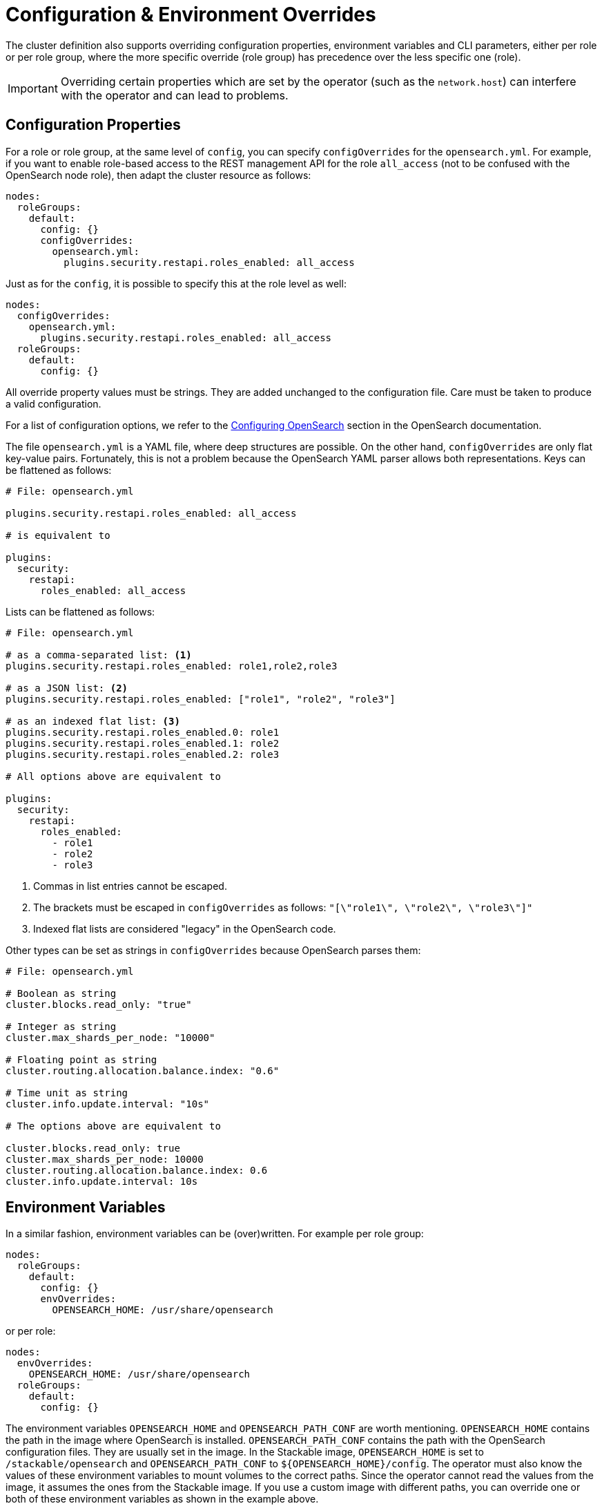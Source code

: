 = Configuration & Environment Overrides

The cluster definition also supports overriding configuration properties, environment variables and CLI parameters,
either per role or per role group, where the more specific override (role group) has precedence over
the less specific one (role).

IMPORTANT: Overriding certain properties which are set by the operator (such as the `network.host`) can interfere with the operator and can lead to problems.

== Configuration Properties

For a role or role group, at the same level of `config`, you can specify `configOverrides` for the `opensearch.yml`.
For example, if you want to enable role-based access to the REST management API for the role `all_access` (not to be confused with the OpenSearch node role), then adapt the cluster resource as follows:

[source,yaml]
----
nodes:
  roleGroups:
    default:
      config: {}
      configOverrides:
        opensearch.yml:
          plugins.security.restapi.roles_enabled: all_access
----

Just as for the `config`, it is possible to specify this at the role level as well:

[source,yaml]
----
nodes:
  configOverrides:
    opensearch.yml:
      plugins.security.restapi.roles_enabled: all_access
  roleGroups:
    default:
      config: {}
----

All override property values must be strings.
They are added unchanged to the configuration file.
Care must be taken to produce a valid configuration.

For a list of configuration options, we refer to the
https://docs.opensearch.org/docs/latest/install-and-configure/configuring-opensearch/index/[Configuring OpenSearch] section in the OpenSearch documentation.

The file `opensearch.yml` is a YAML file, where deep structures are possible.
On the other hand, `configOverrides` are only flat key-value pairs.
Fortunately, this is not a problem because the OpenSearch YAML parser allows both representations.
Keys can be flattened as follows:

[source,yaml]
----
# File: opensearch.yml

plugins.security.restapi.roles_enabled: all_access

# is equivalent to

plugins:
  security:
    restapi:
      roles_enabled: all_access
----

Lists can be flattened as follows:

[source,yaml]
----
# File: opensearch.yml

# as a comma-separated list: <1>
plugins.security.restapi.roles_enabled: role1,role2,role3

# as a JSON list: <2>
plugins.security.restapi.roles_enabled: ["role1", "role2", "role3"]

# as an indexed flat list: <3>
plugins.security.restapi.roles_enabled.0: role1
plugins.security.restapi.roles_enabled.1: role2
plugins.security.restapi.roles_enabled.2: role3

# All options above are equivalent to

plugins:
  security:
    restapi:
      roles_enabled:
        - role1
        - role2
        - role3
----
<1> Commas in list entries cannot be escaped.
<2> The brackets must be escaped in `configOverrides` as follows: `"[\"role1\", \"role2\", \"role3\"]"`
<3> Indexed flat lists are considered "legacy" in the OpenSearch code.
// see https://github.com/opensearch-project/OpenSearch/blob/3.1.0/server/src/main/java/org/opensearch/common/settings/Settings.java#L1049

Other types can be set as strings in `configOverrides` because OpenSearch parses them:

[source,yaml]
----
# File: opensearch.yml

# Boolean as string
cluster.blocks.read_only: "true"

# Integer as string
cluster.max_shards_per_node: "10000"

# Floating point as string
cluster.routing.allocation.balance.index: "0.6"

# Time unit as string
cluster.info.update.interval: "10s"

# The options above are equivalent to

cluster.blocks.read_only: true
cluster.max_shards_per_node: 10000
cluster.routing.allocation.balance.index: 0.6
cluster.info.update.interval: 10s
----

== Environment Variables

In a similar fashion, environment variables can be (over)written.
For example per role group:

[source,yaml]
----
nodes:
  roleGroups:
    default:
      config: {}
      envOverrides:
        OPENSEARCH_HOME: /usr/share/opensearch
----

or per role:

[source,yaml]
----
nodes:
  envOverrides:
    OPENSEARCH_HOME: /usr/share/opensearch
  roleGroups:
    default:
      config: {}
----

The environment variables `OPENSEARCH_HOME` and `OPENSEARCH_PATH_CONF` are worth mentioning.
`OPENSEARCH_HOME` contains the path in the image where OpenSearch is installed.
`OPENSEARCH_PATH_CONF` contains the path with the OpenSearch configuration files.
They are usually set in the image.
In the Stackable image, `OPENSEARCH_HOME` is set to `/stackable/opensearch` and `OPENSEARCH_PATH_CONF` to `$\{OPENSEARCH_HOME}/config`.
The operator must also know the values of these environment variables to mount volumes to the correct paths.
Since the operator cannot read the values from the image, it assumes the ones from the Stackable image.
If you use a custom image with different paths, you can override one or both of these environment variables as shown in the example above.

== CLI parameters

CLI parameters can be set with `cliOverrides` per role group:

[source,yaml]
----
nodes:
  roleGroups:
    default:
      config: {}
      cliOverrides:
        --pidfile: /tmp/mypidfile.pid
----

or per role:

[source,yaml]
----
nodes:
  cliOverrides:
    --pidfile: /tmp/mypidfile.pid
  roleGroups:
    default:
      config: {}
----

== Pod overrides

The OpenSearch operator also supports Pod overrides, allowing you to override any property that you can set on a Kubernetes Pod.
Read the xref:concepts:overrides.adoc#pod-overrides[Pod overrides documentation] to learn more about this feature.
